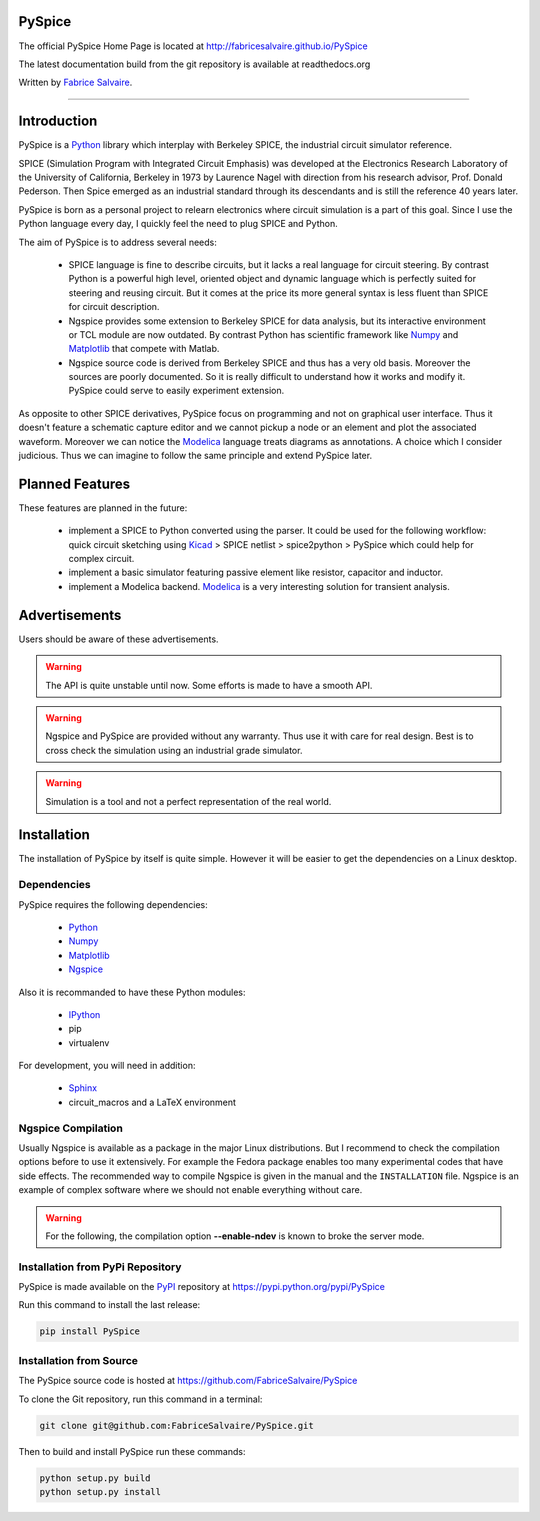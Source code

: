 .. -*- Mode: rst -*-

.. -*- Mode: rst -*-

..
   |PySpiceUrl|
   |PySpiceHomePage|_
   |PySpiceDoc|_
   |PySpice@github|_
   |PySpice@readthedocs|_
   |PySpice@readthedocs-badge|
   |PySpice@pypi|_

.. |ohloh| image:: https://www.openhub.net/accounts/230426/widgets/account_tiny.gif
   :target: https://www.openhub.net/accounts/fabricesalvaire
   :alt: Fabrice Salvaire's Ohloh profile
   :height: 15px
   :width:  80px

.. |PySpiceUrl| replace:: http://fabricesalvaire.github.io/PySpice

.. |PySpiceHomePage| replace:: PySpice Home Page
.. _PySpiceHomePage: http://fabricesalvaire.github.io/PySpice

.. |PySpiceDoc| replace:: PySpice Documentation
.. _PySpiceDoc: http://pyspice.readthedocs.org/en/latest

.. |PySpice@readthedocs-badge| image:: https://readthedocs.org/projects/pyspice/badge/?version=latest
   :target: http://pyspice.readthedocs.org/en/latest

.. |PySpice@github| replace:: https://github.com/FabriceSalvaire/PySpice
.. .. _PySpice@github: https://github.com/FabriceSalvaire/PySpice

.. |PySpice@readthedocs| replace:: http://pyspice.readthedocs.org
.. .. _PySpice@readthedocs: http://pyspice.readthedocs.org

.. |PySpice@pypi| replace:: https://pypi.python.org/pypi/PySpice
.. .. _PySpice@pypi: https://pypi.python.org/pypi/PySpice

.. |Build Status| image:: https://travis-ci.org/FabriceSalvaire/PySpice.svg?branch=master
   :target: https://travis-ci.org/FabriceSalvaire/PySpice
   :alt: PySpice build status @travis-ci.org

.. End
.. -*- Mode: rst -*-

.. |Ngspice| replace:: Ngspice
.. _Ngspice: http://ngspice.sourceforge.net

.. |Python| replace:: Python
.. _Python: http://python.org

.. |PyPI| replace:: PyPI
.. _PyPI: https://pypi.python.org/pypi

.. |Numpy| replace:: Numpy
.. _Numpy: http://www.numpy.org

.. |Matplotlib| replace:: Matplotlib
.. _Matplotlib: http://matplotlib.org

.. |IPython| replace:: IPython
.. _IPython: http://ipython.org

.. |Sphinx| replace:: Sphinx
.. _Sphinx: http://sphinx-doc.org

.. |Modelica| replace:: Modelica
.. _Modelica: http://www.modelica.org

.. |Kicad| replace:: Kicad
.. _Kicad: http://www.kicad-pcb.org

.. |Circuit_macros| replace:: Circuit_macros
.. _Circuit_macros: http://ece.uwaterloo.ca/~aplevich/Circuit_macros

.. End

=========
 PySpice
=========

The official PySpice Home Page is located at |PySpiceUrl|

The latest documentation build from the git repository is available at readthedocs.org |PySpice@readthedocs-badge|

Written by `Fabrice Salvaire <http://fabrice-salvaire.pagesperso-orange.fr>`_.

|Build Status|

-----

.. -*- Mode: rst -*-


==============
 Introduction
==============

PySpice is a |Python|_ library which interplay with Berkeley SPICE, the
industrial circuit simulator reference.

SPICE (Simulation Program with Integrated Circuit Emphasis) was developed at the Electronics
Research Laboratory of the University of California, Berkeley in 1973 by Laurence Nagel with
direction from his research advisor, Prof. Donald Pederson. Then Spice emerged as an industrial
standard through its descendants and is still the reference 40 years later.

PySpice is born as a personal project to relearn electronics where circuit simulation is a part of
this goal. Since I use the Python language every day, I quickly feel the need to plug SPICE and Python.

The aim of PySpice is to address several needs:

 * SPICE language is fine to describe circuits, but it lacks a real language for circuit
   steering. By contrast Python is a powerful high level, oriented object and dynamic language which
   is perfectly suited for steering and reusing circuit. But it comes at the price its more general
   syntax is less fluent than SPICE for circuit description.

 * Ngspice provides some extension to Berkeley SPICE for data analysis, but its interactive
   environment or TCL module are now outdated. By contrast Python has scientific framework like
   |Numpy|_ and |Matplotlib|_ that compete with Matlab.

 * Ngspice source code is derived from Berkeley SPICE and thus has a very old basis. Moreover the
   sources are poorly documented. So it is really difficult to understand how it works and modify
   it. PySpice could serve to easily experiment extension.

As opposite to other SPICE derivatives, PySpice focus on programming and not on graphical user
interface. Thus it doesn't feature a schematic capture editor and we cannot pickup a node or an
element and plot the associated waveform.  Moreover we can notice the |Modelica|_ language treats
diagrams as annotations.  A choice which I consider judicious.  Thus we can imagine to follow the
same principle and extend PySpice later.


==================
 Planned Features
==================

These features are planned in the future:

 * implement a SPICE to Python converted using the parser. It could be used for the following
   workflow: quick circuit sketching using |Kicad|_ > SPICE netlist > spice2python > PySpice which
   could help for complex circuit.
 * implement a basic simulator featuring passive element like resistor, capacitor and inductor.
 * implement a Modelica backend. |Modelica|_ is a very interesting solution for transient analysis.

================
 Advertisements
================

Users should be aware of these advertisements.

.. Warning:: The API is quite unstable until now. Some efforts is made to have a smooth API.

.. Warning:: Ngspice and PySpice are provided without any warranty. Thus use it with care for real
	     design. Best is to cross check the simulation using an industrial grade simulator.

.. Warning:: Simulation is a tool and not a perfect representation of the real world.

.. End

.. -*- Mode: rst -*-

.. _installation-page:


==============
 Installation
==============

The installation of PySpice by itself is quite simple. However it will be easier to get the
dependencies on a Linux desktop.

Dependencies
------------

PySpice requires the following dependencies:

 * |Python|_
 * |Numpy|_
 * |Matplotlib|_
 * |Ngspice|_

Also it is recommanded to have these Python modules:

 * |IPython|_
 * pip
 * virtualenv

For development, you will need in addition:

 * |Sphinx|_
 * circuit_macros and a LaTeX environment

Ngspice Compilation
-------------------

Usually Ngspice is available as a package in the major Linux distributions. But I recommend to check
the compilation options before to use it extensively. For example the Fedora package enables too
many experimental codes that have side effects. The recommended way to compile Ngspice is given in
the manual and the ``INSTALLATION`` file. Ngspice is an example of complex software where we should
not enable everything without care.

.. :file:`INSTALLATION`

.. warning::

  For the following, the compilation option **--enable-ndev** is known to broke the server mode.

Installation from PyPi Repository
---------------------------------

PySpice is made available on the |Pypi|_ repository at |PySpice@pypi|

Run this command to install the last release:

.. code-block:: sh

  pip install PySpice

Installation from Source
------------------------

The PySpice source code is hosted at |PySpice@github|

To clone the Git repository, run this command in a terminal:

.. code-block:: sh

  git clone git@github.com:FabriceSalvaire/PySpice.git

Then to build and install PySpice run these commands:

.. code-block:: sh

  python setup.py build
  python setup.py install

.. End

.. End
